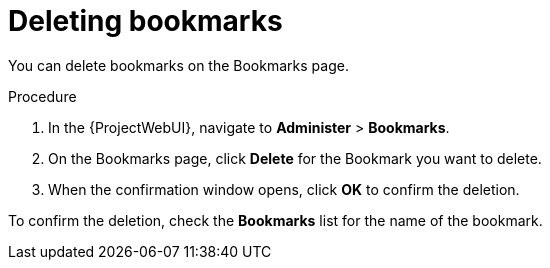 :_mod-docs-content-type: PROCEDURE

[id="Deleting_Bookmarks_{context}"]
= Deleting bookmarks

You can delete bookmarks on the Bookmarks page.

.Procedure
. In the {ProjectWebUI}, navigate to *Administer* > *Bookmarks*.
. On the Bookmarks page, click *Delete* for the Bookmark you want to delete.
. When the confirmation window opens, click *OK* to confirm the deletion.

To confirm the deletion, check the *Bookmarks* list for the name of the bookmark.
